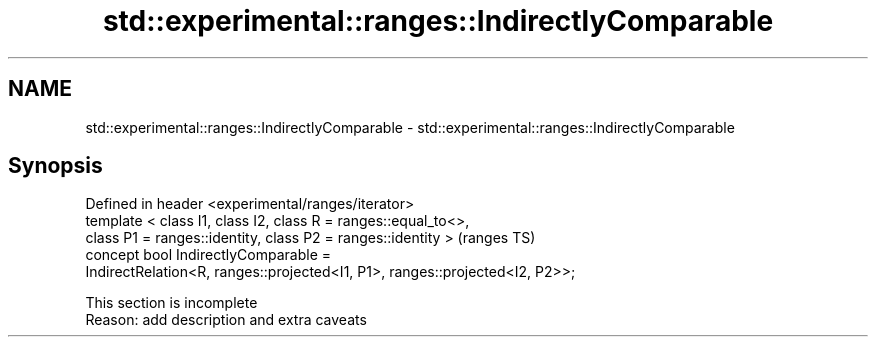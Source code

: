.TH std::experimental::ranges::IndirectlyComparable 3 "2020.03.24" "http://cppreference.com" "C++ Standard Libary"
.SH NAME
std::experimental::ranges::IndirectlyComparable \- std::experimental::ranges::IndirectlyComparable

.SH Synopsis

  Defined in header <experimental/ranges/iterator>
  template < class I1, class I2, class R = ranges::equal_to<>,
  class P1 = ranges::identity, class P2 = ranges::identity >                  (ranges TS)
  concept bool IndirectlyComparable =
  IndirectRelation<R, ranges::projected<I1, P1>, ranges::projected<I2, P2>>;


   This section is incomplete
   Reason: add description and extra caveats




